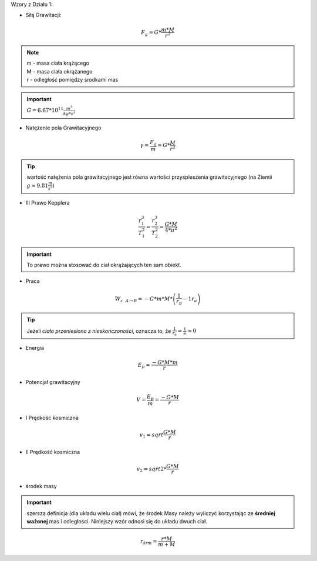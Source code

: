 Wzory z Działu 1:

- Siłą Grawitacji:

.. math::
   F_g = G * \frac{m * M}{r^2}

.. note::
   | m - masa ciała krążącego
   | M - masa ciała okrążanego
   | r - odległość pomiędzy środkami mas

.. important::
   :math:`G = 6.67 * 10^{11} \frac{m^3}{kg * s^2}`

- Natężenie pola Grawitacyjnego

.. math::
   \gamma = \frac{F_g}{m} = G * \frac{M}{r^2}

.. tip::
   wartość natężenia pola grawitacyjnego jest równa wartości przyspieszenia grawitacyjnego (na Ziemii :math:`g \approx 9.81 \frac{m}{s^2}`)

- III Prawo Kepplera

.. math::
   \frac{r_1^3}{T_1^2} = \frac{r_2^3}{T_2^2} = \frac{G * M}{4 * \pi^2}

.. important::
   To prawo można stosować do ciał okrążających ten sam obiekt.

- Praca

.. math::
   W_{z~~A \rightarrow B} = - G * m * M * \left( \frac{1}{r_b} - {1}{r_a} \right)

.. tip::
   Jeżeli `ciało przeniesiono z nieskończoności`, oznacza to, że :math:`\frac{1}{r_a} = \frac{1}{\infty} \approx 0`

- Energia

.. math::
   E_p = \frac{-G * M * m}{r}

- Potencjał grawitacyjny

.. math::
   V = \frac{E_p}{m} = \frac{-G * M}{r}

- I Prędkość kosmiczna

.. math::
   v_1 = sqrt{\frac{G * M}{r}}

- II Prędkość kosmiczna

.. math::
   v_2 = sqrt{2 * \frac{G * M}{r}}

- środek masy

.. important:: szersza definicja (dla układu wielu ciał) mówi, że środek
   Masy należy wyliczyć korzystając ze **średniej ważonej** mas i odległości.
   Niniejszy wzór odnosi się do układu dwuch ciał.

.. math::
   r_{śr m} = \frac{r * M}{m + M}
